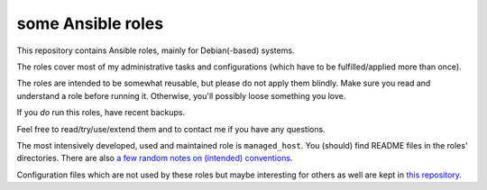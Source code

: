 some Ansible roles
==================

This repository contains Ansible roles, mainly for Debian(-based)
systems.

The roles cover most of my administrative tasks and configurations
(which have to be fulfilled/applied more than once).

The roles are intended to be somewhat reusable,
but please do not apply them blindly.
Make sure you read and understand a role before running it.
Otherwise, you'll possibly loose something you love.

If you *do* run this roles, have recent backups.

Feel free to read/try/use/extend them
and to contact me if you have any questions.

The most intensively developed, used and maintained role is
``managed_host``.
You (should) find README files in the roles' directories.
There are also
`a few random notes on (intended) conventions <conventions.rst>`__.

Configuration files which are not used by these roles but maybe
interesting for others as well are kept in
`this repository <https://gitlab.com/lpirl/dotfiles>`__.
